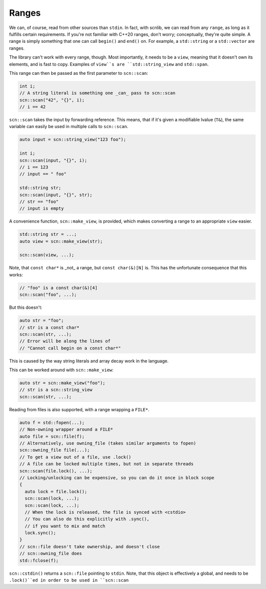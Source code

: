 ======
Ranges
======

We can, of course, read from other sources than ``stdin``.
In fact, with scnlib, we can read from any ``range``, as long as it fulfills
certain requirements. If you're not familiar with C++20 ranges, don't worry;
conceptually, they're quite simple. A range is simply something that one can
call ``begin()`` and ``end()`` on. For example, a ``std::string`` or a
``std::vector`` are ranges.

The library can't work with every range, though.
Most importantly, it needs to be a ``view``, meaning that it doesn't own its
elements, and is fast to copy. Examples of ``view``s are ``std::string_view`` and
``std::span``.

This range can then be passed as the first parameter to ``scn::scan``:

.. code-block:: cpp

    int i;
    // A string literal is something one _can_ pass to scn::scan
    scn::scan("42", "{}", i);
    // i == 42

``scn::scan`` takes the input by forwarding reference.
This means, that if it's given a modifiable lvalue (``T&``),
the same variable can easily be used in multiple calls to ``scn::scan``.

.. code-block:: cpp

    auto input = scn::string_view("123 foo");

    int i;
    scn::scan(input, "{}", i);
    // i == 123
    // input == " foo"

    std::string str;
    scn::scan(input, "{}", str);
    // str == "foo"
    // input is empty

A convenience function, ``scn::make_view``, is provided,
which makes converting a range to an appropriate ``view`` easier.

.. code-block:: cpp

    std::string str = ...;
    auto view = scn::make_view(str);

    scn::scan(view, ...);

Note, that ``const char*`` is _not_ a range, but ``const char(&)[N]`` is.
This has the unfortunate consequence that this works:

.. code-block:: cpp

    // "foo" is a const char(&)[4]
    scn::scan("foo", ...);

But this doesn't:

.. code-block:: cpp

    auto str = "foo";
    // str is a const char*
    scn::scan(str, ...);
    // Error will be along the lines of
    // "Cannot call begin on a const char*"

This is caused by the way string literals and array decay work in the
language.

This can be worked around with ``scn::make_view``:

.. code-block:: cpp

    auto str = scn::make_view("foo");
    // str is a scn::string_view
    scn::scan(str, ...);

Reading from files is also supported, with a range wrapping a ``FILE*``.

.. code-block:: cpp

    auto f = std::fopen(...);
    // Non-owning wrapper around a FILE*
    auto file = scn::file(f);
    // Alternatively, use owning_file (takes similar arguments to fopen)
    scn::owning_file file(...);
    // To get a view out of a file, use .lock()
    // A file can be locked multiple times, but not in separate threads
    scn::scan(file.lock(), ...);
    // Locking/unlocking can be expensive, so you can do it once in block scope
    {
      auto lock = file.lock();
      scn::scan(lock, ...);
      scn::scan(lock, ...);
      // When the lock is released, the file is synced with <cstdio>
      // You can also do this explicitly with .sync(),
      // if you want to mix and match
      lock.sync();
    }
    // scn::file doesn't take ownership, and doesn't close
    // scn::owning_file does
    std::fclose(f);

``scn::cstdin()`` returns a ``scn::file`` pointing to ``stdin``.
Note, that this object is effectively a global,
and needs to be ``.lock()``ed in order to be used in ``scn::scan``
